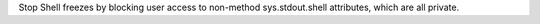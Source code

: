 Stop Shell freezes by blocking user access to non-method sys.stdout.shell attributes,
which are all private.
